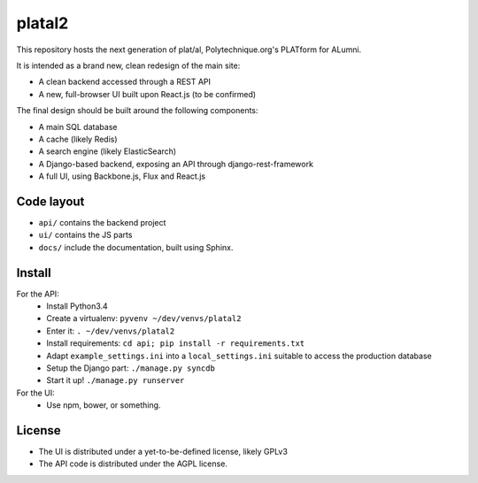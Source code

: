 platal2
=======


This repository hosts the next generation of plat/al, Polytechnique.org's PLATform for ALumni.

It is intended as a brand new, clean redesign of the main site:

* A clean backend accessed through a REST API
* A new, full-browser UI built upon React.js (to be confirmed)


The final design should be built around the following components:

* A main SQL database
* A cache (likely Redis)
* A search engine (likely ElasticSearch)
* A Django-based backend, exposing an API through django-rest-framework
* A full UI, using Backbone.js, Flux and React.js


Code layout
-----------

* ``api/`` contains the backend project
* ``ui/`` contains the JS parts
* ``docs/`` include the documentation, built using Sphinx.


Install
-------

For the API:
    * Install Python3.4
    * Create a virtualenv: ``pyvenv ~/dev/venvs/platal2``
    * Enter it: ``. ~/dev/venvs/platal2``
    * Install requirements: ``cd api; pip install -r requirements.txt``
    * Adapt ``example_settings.ini`` into a ``local_settings.ini`` suitable to access the production database
    * Setup the Django part: ``./manage.py syncdb``
    * Start it up! ``./manage.py runserver``

For the UI:
    * Use npm, bower, or something.


License
-------

* The UI is distributed under a yet-to-be-defined license, likely GPLv3
* The API code is distributed under the AGPL license.
